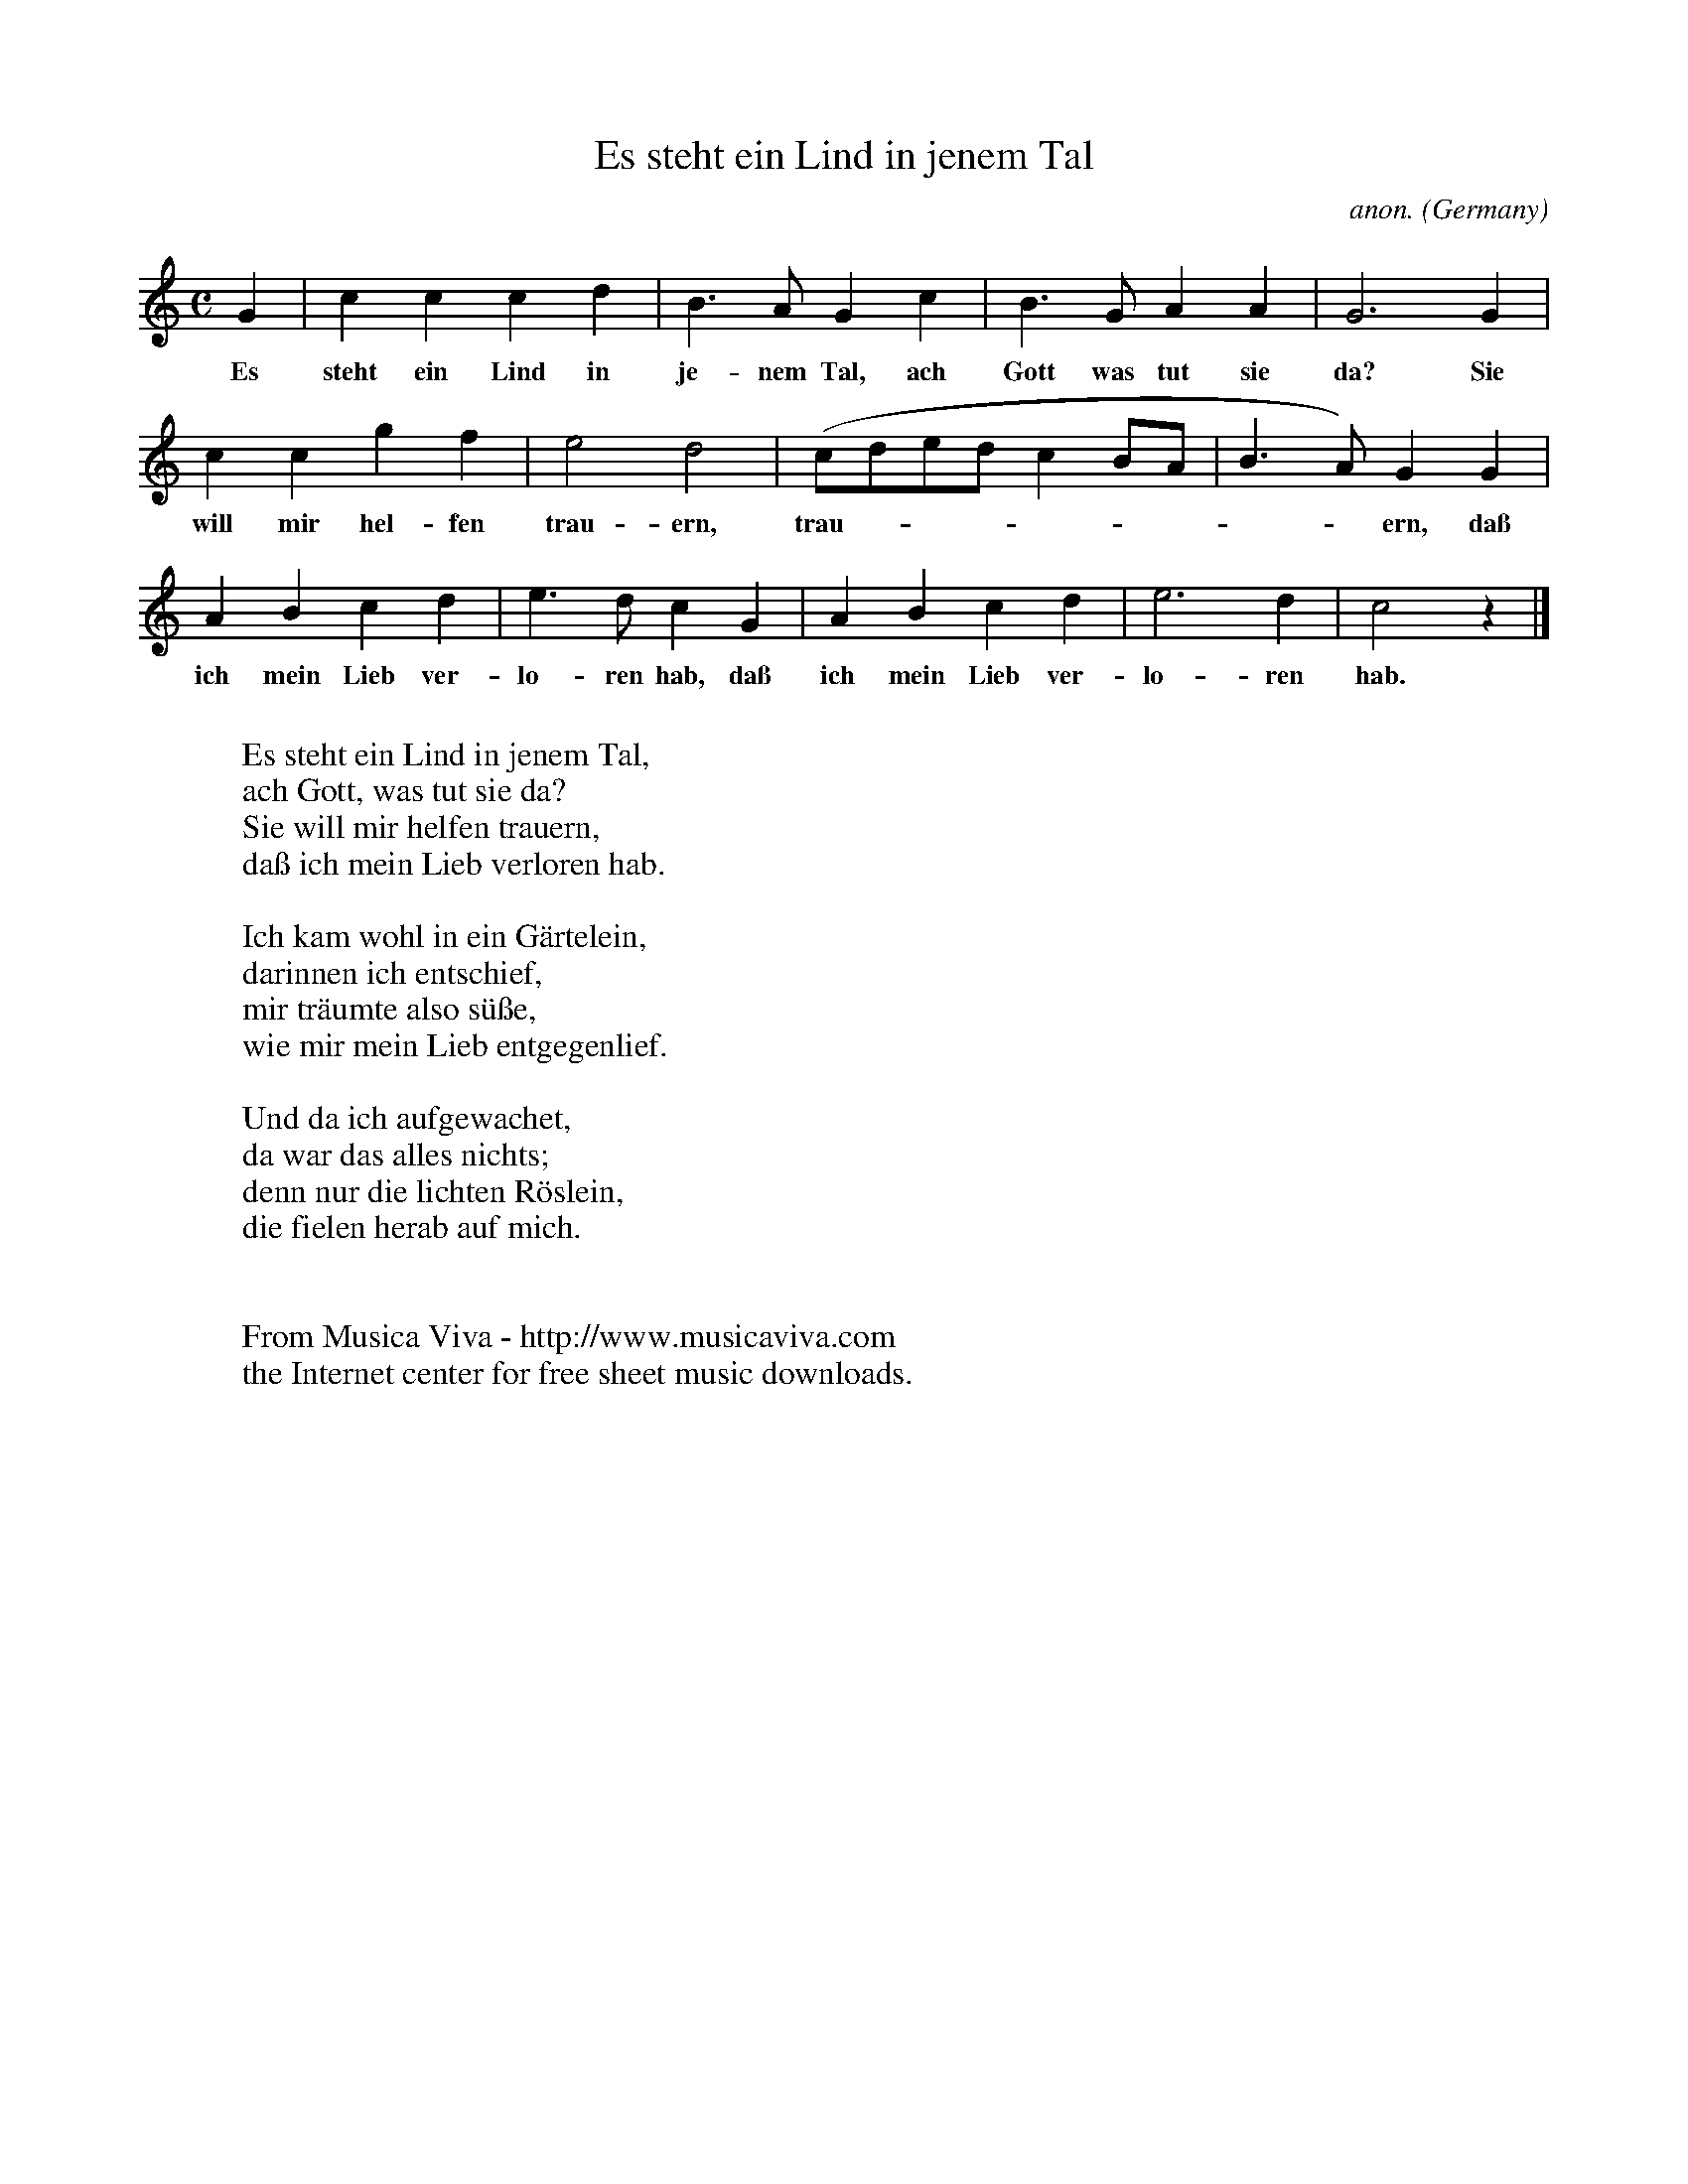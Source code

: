 X:1462
T:Es steht ein Lind in jenem Tal
C:anon.
O:Germany
N:1550
Z:Transcribed by Frank Nordberg - http://www.musicaviva.com
F:http://abc.musicaviva.com/tunes/germany/es-steht-ein-lind.abc
M:C
L:1/4
K:C
G|cccd|B>AGc|B>GAA|G3G|
w:Es steht ein Lind in je-nem Tal, ach Gott was tut sie da? Sie
ccgf|e2d2|(c/d/e/d/cB/A/|B>A)GG|
w:will mir hel-fen trau-ern, trau---------ern, da\ss
ABcd|e>dcG|ABcd|e3d|c2 z|]
w:ich mein Lieb ver-lo-ren hab, da\ss ich mein Lieb ver-lo-ren hab.
W:
W:Es steht ein Lind in jenem Tal,
W:ach Gott, was tut sie da?
W:Sie will mir helfen trauern,
W:da\ss ich mein Lieb verloren hab.
W:
W:Ich kam wohl in ein G\"artelein,
W:darinnen ich entschief,
W:mir tr\"aumte also s\"u\sse,
W:wie mir mein Lieb entgegenlief.
W:
W:Und da ich aufgewachet,
W:da war das alles nichts;
W:denn nur die lichten R\"oslein,
W:die fielen herab auf mich.
W:
W:
W:  From Musica Viva - http://www.musicaviva.com
W:  the Internet center for free sheet music downloads.



